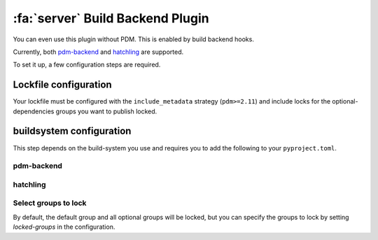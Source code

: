 :fa:`server` Build Backend Plugin
*********************************

You can even use this plugin without PDM. This is enabled by build backend hooks.

Currently, both `pdm-backend <https://backend.pdm-project.org>`__ and `hatchling <https://hatch.pypa.io>`__ are supported.

To set it up, a few configuration steps are required.

Lockfile configuration
======================

Your lockfile must be configured with the ``include_metadata`` strategy (``pdm>=2.11``) and include locks for the
optional-dependencies groups you want to publish locked.

buildsystem configuration
=========================

This step depends on the build-system you use and requires you to add the following to your ``pyproject.toml``.

pdm-backend
~~~~~~~~~~~

.. code-block:: toml
    :caption: pyproject.toml

    [build-system]
    requires = ["pdm-backend", "pdm-build-locked"]
    build-backend = "pdm.backend"

    [tool.pdm.build]
    locked = true

hatchling
~~~~~~~~~

.. code-block:: toml
    :caption: pyproject.toml

    [build-system]
    requires = ["hatchling", "pdm-build-locked"]
    build-backend = "hatchling.build"

    [tool.hatch.metadata.hooks.build-locked]


Select groups to lock
~~~~~~~~~~~~~~~~~~~~~

By default, the default group and all optional groups will be locked, but you can specify the groups to lock by setting `locked-groups` in the configuration.

.. code-block:: toml
    :caption: pyproject.toml
    # for pdm-backend
    [tool.pdm.build]
    locked = true
    locked-groups = ["default", "optional1"]

    # for hatchling
    [tool.hatch.metadata.hooks.build-locked]
    locked-groups = ["default", "optional1"]
